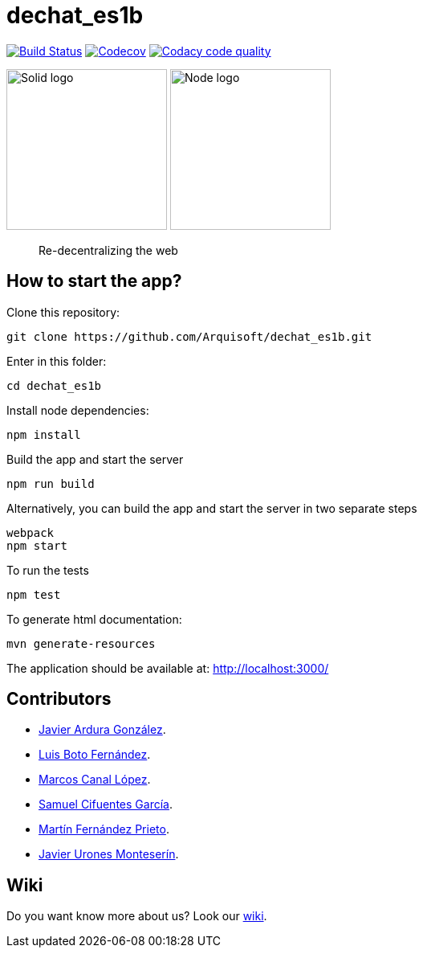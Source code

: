 = dechat_es1b

image:https://travis-ci.org/Arquisoft/dechat_es1b.svg?branch=master["Build Status", link="https://travis-ci.org/Arquisoft/dechat_es1b"]
image:https://coveralls.io/repos/github/Arquisoft/dechat_es1b/badge.svg?branch=develop["Codecov", link ="https://coveralls.io/github/Arquisoft/dechat_es1b?branch=develop"]
image:https://api.codacy.com/project/badge/Grade/fc7dc1da60ee4e9fb67ccff782625794["Codacy code quality", link="https://www.codacy.com/app/jelabra/dechat_es1b?utm_source=github.com&utm_medium=referral&utm_content=Arquisoft/dechat_es1b&utm_campaign=Badge_Grade"]


image:https://avatars3.githubusercontent.com/u/14262490?v=3&s=200["Solid logo", 200, 200] 
image:https://encrypted-tbn0.gstatic.com/images?q=tbn:ANd9GcSZLs3_MH6n8iaxmziDn-nI3oWwQ3jg-ystB6BQIq9IZRpRRCIk["Node logo", 200, 200] 

> Re-decentralizing the web

== How to start the app?
Clone this repository:
----
git clone https://github.com/Arquisoft/dechat_es1b.git
----

Enter in this folder:
----
cd dechat_es1b
----

Install node dependencies:
----
npm install 
----

Build the app and start the server
----
npm run build
----

Alternatively, you can build the app and start the server in two separate steps
----
webpack
npm start
----

To run the tests
----
npm test
----

To generate html documentation:
----
mvn generate-resources
----

The application should be available at: http://localhost:3000/

== Contributors
- https://github.com/uo257493[Javier Ardura González].
- https://github.com/LuisBoto[Luis Boto Fernández].
- https://github.com/MarcosCl98[Marcos Canal López].
- https://github.com/srensamblador[Samuel Cifuentes García].
- https://github.com/martinlacorrona[Martín Fernández Prieto].
- https://github.com/JavierUrones[Javier Urones Monteserín].

== Wiki
Do you want know more about us?
Look our https://github.com/Arquisoft/dechat_es1b/wiki[wiki].










